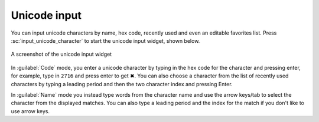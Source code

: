 Unicode input
================

You can input unicode characters by name, hex code, recently used and even an editable favorites list.
Press :sc:`input_unicode_character` to start the unicode input widget, shown below.

.. figure:: ../screenshots/unicode.png
    :alt: A screenshot of the unicode input widget
    :align: center
    :scale: 100%

    A screenshot of the unicode input widget

In :guilabel:`Code` mode, you enter a unicode character by typing in the hex code for the
character and pressing enter, for example, type in ``2716`` and press enter to get
✖. You can also choose a character from the list of recently used characters by
typing a leading period and then the two character index and pressing Enter.

In :guilabel:`Name` mode you instead type words from the character name and use the arrow
keys/tab to select the character from the displayed matches. You can also type
a leading period and the index for the match if you don't like to use arrow
keys.
